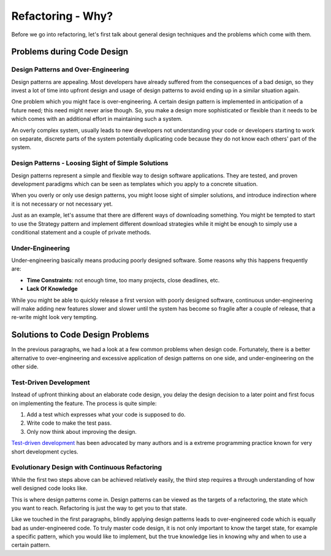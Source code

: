 Refactoring - Why?
==================

Before we go into refactoring, let's first talk about general design techniques and the problems
which come with them.

Problems during Code Design
~~~~~~~~~~~~~~~~~~~~~~~~~~~

Design Patterns and Over-Engineering
------------------------------------
Design patterns are appealing. Most developers have already suffered from the consequences of a bad design,
so they invest a lot of time into upfront design and usage of design patterns to avoid ending up in a
similar situation again.

One problem which you might face is over-engineering. A certain design pattern is implemented in anticipation
of a future need; this need might never arise though. So, you make a design more sophisticated or
flexible than it needs to be which comes with an additional effort in maintaining such a system.

An overly complex system, usually leads to new developers not understanding your code or developers starting
to work on separate, discrete parts of the system potentially duplicating code because they do not know
each others' part of the system.


Design Patterns - Loosing Sight of Simple Solutions
---------------------------------------------------
Design patterns represent a simple and flexible way to design software applications. They are
tested, and proven development paradigms which can be seen as templates which you apply to a
concrete situation.

When you overly or only use design patterns, you might loose sight of simpler solutions, and
introduce indirection where it is not necessary or not necessary yet.

Just as an example, let's assume that there are different ways of downloading something. You might
be tempted to start to use the Strategy pattern and implement different download strategies while
it might be enough to simply use a conditional statement and a couple of private methods.


Under-Engineering
-----------------

Under-engineering basically means producing poorly designed software. Some reasons why this happens
frequently are:

- **Time Constraints**: not enough time, too many projects, close deadlines, etc.
- **Lack Of Knowledge**

While you might be able to quickly release a first version with poorly designed software, continuous
under-engineering will make adding new features slower and slower until the system has become so
fragile after a couple of release, that a re-write might look very tempting.


Solutions to Code Design Problems
~~~~~~~~~~~~~~~~~~~~~~~~~~~~~~~~~
In the previous paragraphs, we had a look at a few common problems when design code. Fortunately, there is a
better alternative to over-engineering and excessive application of design patterns on one side, and 
under-engineering on the other side.

Test-Driven Development
-----------------------
Instead of upfront thinking about an elaborate code design, you delay the design decision to a later point and
first focus on implementing the feature. The process is quite simple:

1. Add a test which expresses what your code is supposed to do.
2. Write code to make the test pass.
3. Only now think about improving the design.

`Test-driven development <http://en.wikipedia.org/wiki/Test-driven_development>`_ has been advocated by many
authors and is a extreme programming practice known for very short development cycles.

Evolutionary Design with Continuous Refactoring
-----------------------------------------------
While the first two steps above can be achieved relatively easily, the third step requires a through understanding
of how well designed code looks like.

This is where design patterns come in. Design patterns can be viewed as the targets of a refactoring, the state
which you want to reach. Refactoring is just the way to get you to that state.

Like we touched in the first paragraphs, blindly applying design patterns leads to over-engineered code which
is equally bad as under-engineered code. To truly master code design, it is not only important to know the
target state, for example a specific pattern, which you would like to implement, but the true knowledge lies 
in knowing why and when to use a certain pattern.


